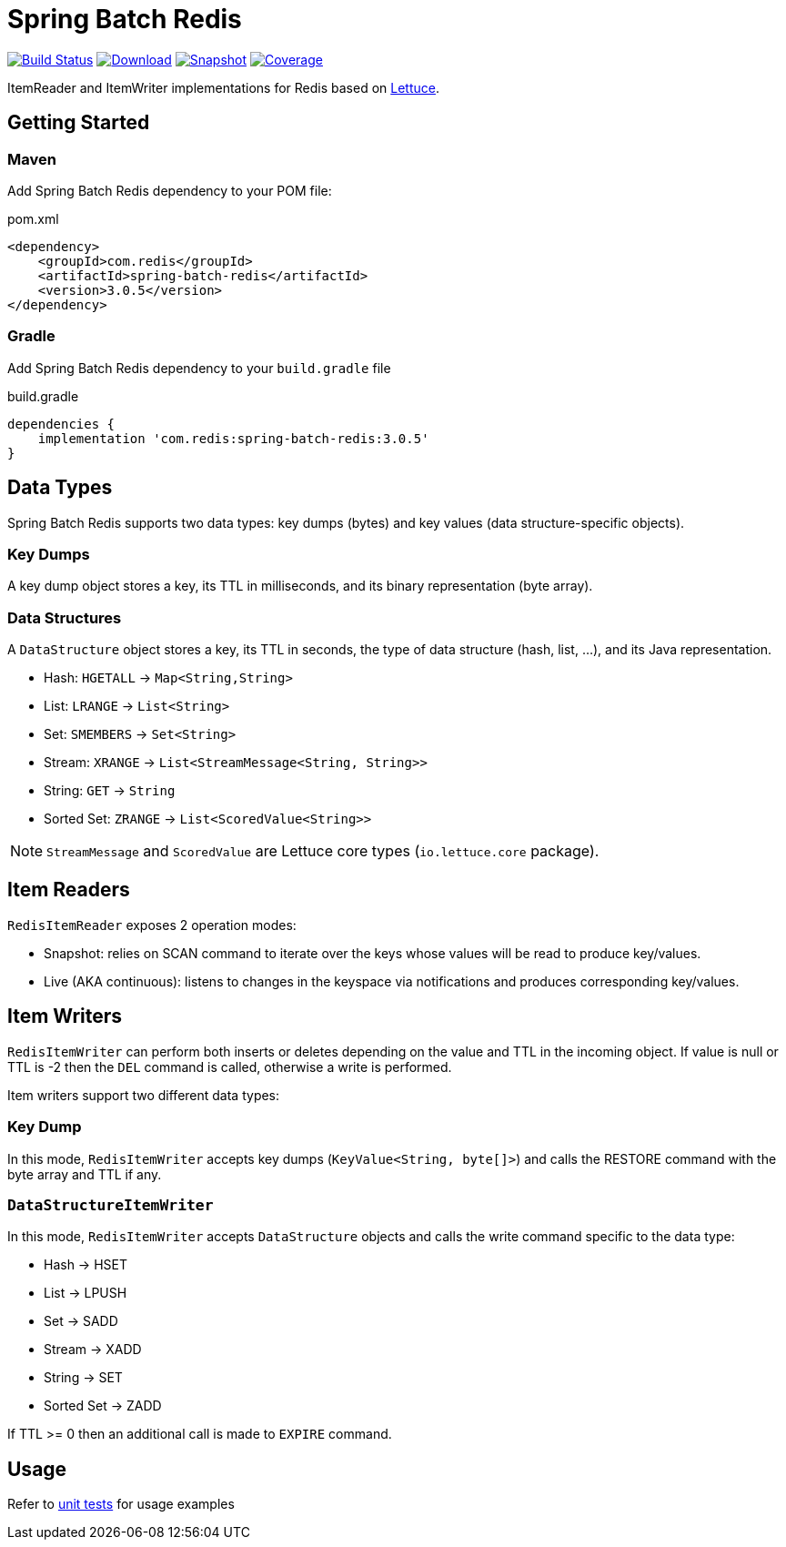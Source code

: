 = Spring Batch Redis
:linkattrs:
:project-owner:   redis-developer
:project-name:    spring-batch-redis
:project-group:   com.redis
:project-version: 3.0.5

image:https://github.com/{project-owner}/{project-name}/actions/workflows/early-access.yml/badge.svg["Build Status", link="https://github.com/{project-owner}/{project-name}/actions/workflows/early-access.yml"]
image:https://img.shields.io/maven-central/v/{project-group}/{project-name}[Download, link="https://search.maven.org/#search|ga|1|{project-name}"]
image:https://img.shields.io/nexus/s/{project-group}/{project-name}?server=https%3A%2F%2Fs01.oss.sonatype.org[Snapshot,link="https://s01.oss.sonatype.org/#nexus-search;quick~{project-name}"]
image:https://codecov.io/gh/{project-owner}/{project-name}/branch/master/graph/badge.svg["Coverage", link="https://codecov.io/gh/{project-owner}/{project-name}"]

ItemReader and ItemWriter implementations for Redis based on https://lettuce.io[Lettuce].

== Getting Started

=== Maven
Add Spring Batch Redis dependency to your POM file:

[source,xml]
[subs="verbatim,attributes"]
.pom.xml
----
<dependency>
    <groupId>{project-group}</groupId>
    <artifactId>{project-name}</artifactId>
    <version>{project-version}</version>
</dependency>
----

=== Gradle
Add Spring Batch Redis dependency to your `build.gradle` file

[source,groovy]
[subs="attributes"]
.build.gradle
----
dependencies {
    implementation '{project-group}:{project-name}:{project-version}'
}
----

== Data Types
Spring Batch Redis supports two data types: key dumps (bytes) and key values (data structure-specific objects).

=== Key Dumps
A key dump object stores a key, its TTL in milliseconds, and its binary representation (byte array).

=== Data Structures
A `DataStructure` object stores a key, its TTL in seconds, the type of data structure (hash, list, ...), and its Java representation.

* Hash: `HGETALL` -> `Map<String,String>`
* List: `LRANGE` -> `List<String>`
* Set: `SMEMBERS` -> `Set<String>`
* Stream: `XRANGE` -> `List<StreamMessage<String, String>>`
* String: `GET` -> `String`
* Sorted Set: `ZRANGE` -> `List<ScoredValue<String>>`

NOTE: `StreamMessage` and `ScoredValue` are Lettuce core types (`io.lettuce.core` package).

== Item Readers

`RedisItemReader` exposes 2 operation modes:

* Snapshot: relies on SCAN command to iterate over the keys whose values will be read to produce key/values.
* Live (AKA continuous): listens to changes in the keyspace via notifications and produces corresponding key/values.

== Item Writers

`RedisItemWriter` can perform both inserts or deletes depending on the value and TTL in the incoming object. 
If value is null or TTL is -2 then the `DEL` command is called, otherwise a write is performed.

Item writers support two different data types:

=== Key Dump

In this mode, `RedisItemWriter` accepts key dumps (`KeyValue<String, byte[]>`) and calls the RESTORE command with the byte array and TTL if any.

=== `DataStructureItemWriter`

In this mode, `RedisItemWriter` accepts `DataStructure` objects and calls the write command specific to the data type:

* Hash -> HSET
* List -> LPUSH
* Set -> SADD
* Stream -> XADD
* String -> SET
* Sorted Set -> ZADD

If TTL >= 0 then an additional call is made to `EXPIRE` command.

== Usage

Refer to https://github.com/redis-developer/spring-batch-redis/tree/master/subprojects/spring-batch-redis/src/test/java/com/redis/spring/batch[unit tests] for usage examples
